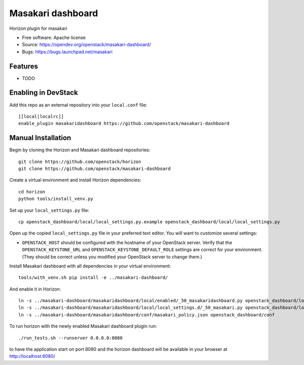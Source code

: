 ===============================
Masakari dashboard
===============================

Horizon plugin for masakari

* Free software: Apache license
* Source: https://opendev.org/openstack/masakari-dashboard/
* Bugs: https://bugs.launchpad.net/masakari

Features
--------

* TODO

Enabling in DevStack
--------------------

Add this repo as an external repository into your ``local.conf`` file::

    [[local|localrc]]
    enable_plugin masakaridashboard https://github.com/openstack/masakari-dashboard

Manual Installation
-------------------

Begin by cloning the Horizon and Masakari dashboard repositories::

    git clone https://github.com/openstack/horizon
    git clone https://github.com/openstack/masakari-dashboard

Create a virtual environment and install Horizon dependencies::

    cd horizon
    python tools/install_venv.py

Set up your ``local_settings.py`` file::

    cp openstack_dashboard/local/local_settings.py.example openstack_dashboard/local/local_settings.py

Open up the copied ``local_settings.py`` file in your preferred text
editor. You will want to customize several settings:

-  ``OPENSTACK_HOST`` should be configured with the hostname of your
   OpenStack server. Verify that the ``OPENSTACK_KEYSTONE_URL`` and
   ``OPENSTACK_KEYSTONE_DEFAULT_ROLE`` settings are correct for your
   environment. (They should be correct unless you modified your
   OpenStack server to change them.)

Install Masakari dashboard with all dependencies in your virtual environment::

    tools/with_venv.sh pip install -e ../masakari-dashboard/

And enable it in Horizon::

    ln -s ../masakari-dashboard/masakaridashboard/local/enabled/_50_masakaridashboard.py openstack_dashboard/local/enabled
    ln -s ../masakari-dashboard/masakaridashboard/local/local_settings.d/_50_masakari.py openstack_dashboard/local/local_settings.d
    ln -s ../masakari-dashboard/masakaridashboard/conf/masakari_policy.json openstack_dashboard/conf

To run horizon with the newly enabled Masakari dashboard plugin run::

    ./run_tests.sh --runserver 0.0.0.0:8080

to have the application start on port 8080 and the horizon dashboard will be
available in your browser at http://localhost:8080/



